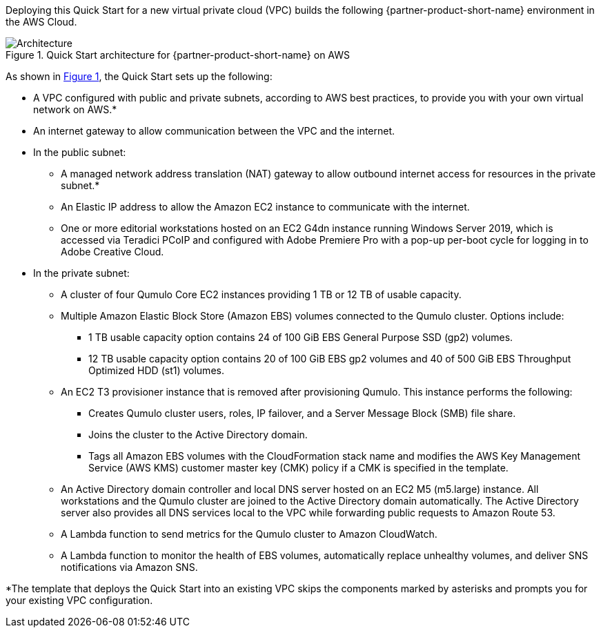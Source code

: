 Deploying this Quick Start for a new virtual private cloud (VPC) builds the following {partner-product-short-name} environment in the
AWS Cloud.

// Replace this example diagram with your own. Send us your source PowerPoint file. Be sure to follow our guidelines here : http://(we should include these points on our contributors giude)
:xrefstyle: short
[#architecture1]
.Quick Start architecture for {partner-product-short-name} on AWS
image::../images/qumulo-architecture-diagram.png[Architecture]

As shown in <<architecture1>>, the Quick Start sets up the following:

* A VPC configured with public and private subnets, according to AWS best practices, to provide you with your own virtual network on AWS.*
* An internet gateway to allow communication between the VPC and the internet. 
* In the public subnet:
** A managed network address translation (NAT) gateway to allow outbound internet access for resources in the private subnet.*
** An Elastic IP address to allow the Amazon EC2 instance to communicate with the internet.  
** One or more editorial workstations hosted on an EC2 G4dn instance running Windows Server 2019, which is accessed via Teradici PCoIP and configured with Adobe Premiere Pro with a pop-up per-boot cycle for logging in to Adobe Creative Cloud.
* In the private subnet:
** A cluster of four Qumulo Core EC2 instances providing 1 TB or 12 TB of usable capacity.
** Multiple Amazon Elastic Block Store (Amazon EBS) volumes connected to the Qumulo cluster. Options include:
*** 1 TB usable capacity option contains 24 of 100 GiB EBS General Purpose SSD (gp2) volumes.
*** 12 TB usable capacity option contains 20 of 100 GiB EBS gp2 volumes and 40 of 500 GiB EBS Throughput Optimized HDD (st1) volumes.
** An EC2 T3 provisioner instance that is removed after provisioning Qumulo. This instance performs the following: 
*** Creates Qumulo cluster users, roles, IP failover, and a Server Message Block (SMB) file share.
*** Joins the cluster to the Active Directory domain.
*** Tags all Amazon EBS volumes with the CloudFormation stack name and modifies the AWS Key Management Service (AWS KMS) customer master key (CMK) policy if a CMK is specified in the template.
** An Active Directory domain controller and local DNS server hosted on an EC2 M5 (m5.large) instance. All workstations and the Qumulo cluster are joined to the Active Directory domain automatically. The Active Directory server also provides all DNS services local to the VPC while forwarding public requests to Amazon Route 53.
** A Lambda function to send metrics for the Qumulo cluster to Amazon CloudWatch.
** A Lambda function to monitor the health of EBS volumes, automatically replace unhealthy volumes, and deliver SNS notifications via Amazon SNS.

[.small]#*The template that deploys the Quick Start into an existing VPC skips the components marked by asterisks and prompts you for your existing VPC configuration.#
